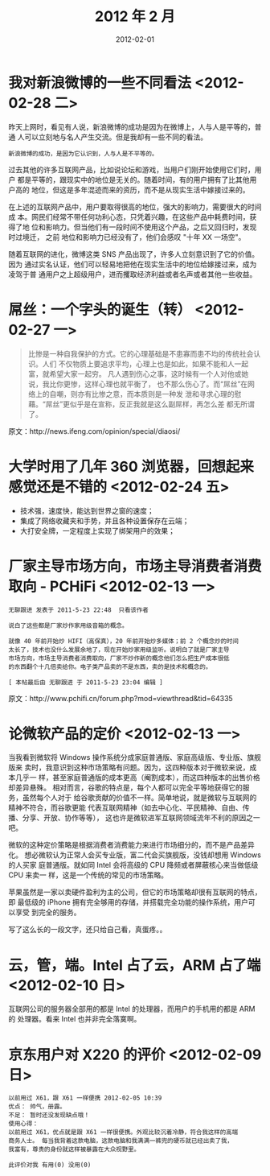 #+TITLE: 2012 年 2 月
#+DATE: 2012-02-01

* 我对新浪微博的一些不同看法 <2012-02-28 二>    
昨天上网时，看见有人说，新浪微博的成功是因为在微博上，人与人是平等的，普通
人可以立刻地与名人产生交流。但是我却有一些不同的看法。

#+BEGIN_EXAMPLE
新浪微博的成功，是因为它认识到，人与人是不平等的。
#+END_EXAMPLE

过去其他的许多互联网产品，比如说论坛和游戏，当用户们刚开始使用它们时，用户
都是平等的，跟现实中的地位是无关的。随着时间，有的用户拥有了比其他用户高的
地位，但这是多年混迹而来的资历，而不是从现实生活中嫁接过来的。

在上述的互联网产品中，用户要取得很高的地位，强大的影响力，需要很大的时间成
本。网民们经常不带任何功利心态，只凭着兴趣，在这些产品中耗费时间，获得了地
位和影响力。但当他们有一段时间不使用这个产品，之后又回归时，发现时过境迁，
之前 地位和影响力已经没有了，他们会感叹 "十年 XX 一场空"。

随着互联网的进化，微博这类 SNS 产品出现了，许多人立刻意识到了它的价值。因为
通过实名认证，他们可以轻易地把他在现实生活中的地位给嫁接过来，成为凌驾于普
通用户之上超级用户，进而攫取经济利益或者名声或者其他一些收益。

* 屌丝：一个字头的诞生（转） <2012-02-27 一>    
#+BEGIN_QUOTE
比惨是一种自我保护的方式。它的心理基础是不患寡而患不均的传统社会认识。人们
不仅物质上要追求平均，心理上也是如此，如果不能和人一起富，就希望大家一起穷。
凡人遇到伤心之事，这时候有一个人对他或她说，我比你更惨，这样心理也就平衡了，
也不那么伤心了。而“屌丝”在网络上的自嘲，则亦有比惨之意，而本质则是一种发
泄和寻求心理的慰藉。“屌丝”更似乎是在宣称，反正我就是这么副屌样，再怎么差
都无所谓了。
#+END_QUOTE

原文：http://news.ifeng.com/opinion/special/diaosi/

* 大学时用了几年 360 浏览器，回想起来感觉还是不错的 <2012-02-24 五>    
- 技术强，速度快，能达到世界之窗的速度；
- 集成了网络收藏夹和手势，并且各种设置保存在云端；
- 大打安全牌，一定程度上实现了绑架用户的效果；

* 厂家主导市场方向，市场主导消费者消费取向 - PCHiFi <2012-02-13 一>   
#+BEGIN_EXAMPLE
无聊跟进 发表于 2011-5-23 22:48  只看该作者

说白了这些都是厂家炒作家用级音箱的概念。

就像 40 年前开始炒 HIFI（高保真），20 年前开始炒多媒体；前 2 个概念炒的时间
太长了，技术也没什么发展余地了，现在开始炒家用级监听。说明白了就是厂家主导
市场方向，市场主导消费者消费取向，厂家不炒作新的概念他们怎么把生产成本很低
的东西翻个十几倍卖给你。电子类产品卖的不是东西，卖的是技术和概念的。

[ 本帖最后由 无聊跟进 于 2011-5-23 23:04 编辑 ]
#+END_EXAMPLE
  
原文：http://www.pchifi.cn/forum.php?mod=viewthread&tid=64335

* 论微软产品的定价 <2012-02-13 一>   
当我看到微软将 Windows 操作系统分成家庭普通版、家庭高级版、专业版、旗舰版来
卖时，我意识到这种市场策略有问题。因为，这四种版本对于微软来说，成本几乎一
样，甚至家庭普通版的成本更高（阉割成本），而这四种版本的出售价格却差异悬殊。
相对而言，谷歌的特点是，每个人都可以完全平等地获得它的服务，虽然每个人对于
给谷歌贡献的价值不一样。简单地说，就是微软与互联网的精神不符合，而谷歌更能
代表互联网精神（如去中心化、平民精神、自由、传播、分享、开放、协作等等），
这也许是微软进军互联网领域流年不利的原因之一吧。

微软的这种定价策略是根据消费者消费能力来进行市场细分的，而不是产品差异化。
想必微软认为正常人会买专业版，富二代会买旗舰版，没钱却想用 Windows 的人买家
庭普通版。就如同 Intel 会将高级的 CPU 降频或者屏蔽核心来当做低级 CPU 来卖一
样，这是一个传统的常见的市场策略。

苹果虽然是一家以卖硬件盈利为主的公司，但它的市场策略却很有互联网的特点，即
最低级的 iPhone 拥有完全够用的存储，并搭载完全功能的操作系统，用户可以享受
到完全的服务。

写了这么长的一段文字，还只给自己看，真蛋疼。。

* 云，管，端。Intel 占了云，ARM 占了端 <2012-02-10 日> 
互联网公司的服务器全部用的都是 Intel 的处理器，而用户的手机用的都是 ARM 的
处理器。看来 Intel 也并非完全落寞啊。

* 京东用户对 X220 的评价 <2012-02-09 日>
#+BEGIN_EXAMPLE
以前用过 X61，跟 X61 一样便携 2012-02-05 10:39
优点： 帅气，册露。
不足： 暂时还没发现缺点哦！
使用心得：
以前用过 X61，优点就是跟 X61 一样很便携。外观比较沉着冷静，符合我这样的高端
商务人士。 每当我背着这款电脑，这款电脑和我满满一裤兜的硬币就已经出卖了我，
我富有，尊贵的身份就这样被暴露在大众视野里。

此评价对我 有用(0) 没用(0)
#+END_EXAMPLE
